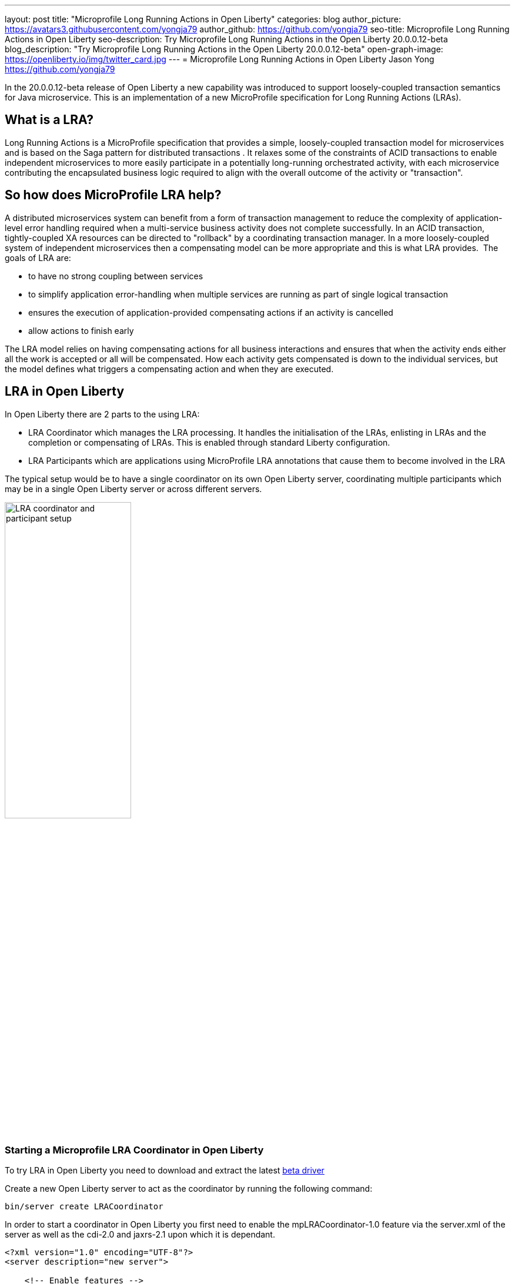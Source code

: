 ---
layout: post
title: "Microprofile Long Running Actions in Open Liberty"
categories: blog
author_picture: https://avatars3.githubusercontent.com/yongja79
author_github: https://github.com/yongja79
seo-title: Microprofile Long Running Actions in Open Liberty
seo-description: Try Microprofile Long Running Actions in the Open Liberty 20.0.0.12-beta
blog_description: "Try Microprofile Long Running Actions in the Open Liberty 20.0.0.12-beta"
open-graph-image: https://openliberty.io/img/twitter_card.jpg
---
= Microprofile Long Running Actions in Open Liberty
Jason Yong <https://github.com/yongja79>

In the 20.0.0.12-beta release of Open Liberty a new capability was introduced to support loosely-coupled transaction semantics for Java microservice. This is an implementation of a new MicroProfile specification for Long Running Actions (LRAs).  

== What is a LRA?

Long Running Actions is a MicroProfile specification that provides a simple, loosely-coupled transaction model for microservices and is based on the Saga pattern for distributed transactions . It relaxes some of the constraints of ACID transactions to enable independent microservices to more easily participate in a potentially long-running orchestrated activity, with each microservice contributing the encapsulated business logic required to align with the overall outcome of the activity or "transaction". 

== So how does MicroProfile LRA help? 

A distributed microservices system can benefit from a form of transaction management to reduce the complexity of application-level error handling required when a multi-service business activity does not complete successfully. In an ACID transaction, tightly-coupled XA resources can be directed to "rollback" by a coordinating transaction manager. In a more loosely-coupled system of independent microservices then a compensating model can be more appropriate and this is what LRA provides. 
The goals of LRA are: 

* to have no strong coupling between services
* to simplify application error-handling when multiple services are running as part of single logical transaction
* ensures the execution of application-provided compensating actions if an activity is cancelled
* allow actions to finish early

The LRA model relies on having compensating actions for all business interactions and ensures that when the activity ends either all the work is accepted or all will be compensated. How each activity gets compensated is down to the individual services, but the model defines what triggers a compensating action and when they are executed.

== LRA in Open Liberty

In Open Liberty there are 2 parts to the using LRA:

* LRA Coordinator which manages the LRA processing. It handles the initialisation of the LRAs, enlisting in LRAs and the completion or compensating of LRAs. This is enabled through standard Liberty configuration.
* LRA Participants which are applications using MicroProfile LRA annotations that cause them to become involved in the LRA

The typical setup would be to have a single coordinator on its own Open Liberty server, coordinating multiple participants which may be in a single Open Liberty server or across different servers.

image::/img/blog/lra_typical_setup.png[LRA coordinator and participant setup,width=50%,align="center"]

=== Starting a Microprofile LRA Coordinator in Open Liberty
To try LRA in Open Liberty you need to download and extract the latest link:https://openliberty.io/downloads/#runtime_betas[beta driver]

Create a new Open Liberty server to act as the coordinator by running the following command:

[source, bash]
----
bin/server create LRACoordinator
----

In order to start a coordinator in Open Liberty you first need to enable the mpLRACoordinator-1.0 feature via the server.xml of the server as well as the cdi-2.0 and jaxrs-2.1 upon which it is dependant.

[source,xml]
----
<?xml version="1.0" encoding="UTF-8"?>
<server description="new server">

    <!-- Enable features -->
    <featureManager>
        <feature>cdi-2.0</feature>
        <feature>jaxrs-2.1</feature>
        <feature>mpLRACoordinator-1.0</feature>
    </featureManager>
   
<!-- To access this server from a remote client add a host attribute to the following element, e.g. host="*" -->
    <httpEndpoint id="defaultHttpEndpoint"
                httpPort="9080"
                httpsPort="9443" />

    <!-- Automatically expand WAR files and EAR files -->
    <applicationManager autoExpand="true"/>
    <!-- Default SSL configuration enables trust for default certificates from the Java runtime -->
    <ssl id="defaultSSLConfig" trustDefaultCerts="true" />
</server>
----
This will create a coordinator with an end point of http://localhost:9080/lrac based on the httpPort in server.xml configuration.
Run the following command to start the Open Liberty server
[source,bash]
----
bin/server start LRACoordinator
----
When you start the Open Liberty server you will see the following in the server's messages.log

[source,log]
----
[AUDIT   ] CWWKT0016I: Web application available (default_host): http://localhost:9080/lrac/
[AUDIT   ] CWWKZ0001I: Application mpLRACoordinator started in 8.045 seconds.
----
It is now ready to coordinate LRAs.

=== Creating a participant service

An LRA is started by the Liberty LRA coordinator when a participant service is annotated to require one. The coordinator creates a unique id for the LRA and makes it available to every participant in the LRA, enabling a participant to later register a compensating action for that specific LRA. All participant interactions with the LRA are done via annotations on participant methods.                                                                                                                                                                                       
The most basic of LRAs has a single participant which needs 3 annotated methods:

. Join/Create LRA method and do any business logic required.
. A complete method to be called once the LRA has completed successfully and do any business logic required.
. A compensate method to be called should the LRA fail for any reason and include any logic required to revert any changes the join/create method did.


Let's have a look at a simple example of an LRA enabled service that has some basic logic to determine whether it succeeds or fails. For the full source code for the example please go to this link:https://github.com/yongja79/lra-blog-example[github repository].

We will first look at a single service called BookFlight, which has a simple POST method that starts the LRA

[source, java]
----
    @LRA(value = LRA.Type.REQUIRED, end=false)
    @POST
    @Consumes(MediaType.TEXT_PLAIN)
    @Path("/book")
    public Response bookFlight(@HeaderParam(LRA_HTTP_CONTEXT_HEADER) String lraId, String destination) {
        String message = "Starting Flight booking to " + destination + " LRA with id: " + lraId + "\n";
        System.out.println(message);
        if (destination.equals("London") || destination.equals("Paris")) {
            System.out.println("Flight booked");
            return Response.ok().build();
        }
        else {
            System.out.println("Flight booking failed");
            return Response.serverError().build();
        }
    }
----
This uses the @LRA annotation to register the method with the coordinator. The LRA.Type denotes whether the method needs to be part of an LRA to run. The most commonly used are:

* REQUIRES_NEW: A new LRA is always started when this method is called. So if this method is called outside an LRA context it will start one and should it be invoked within a running LRA it will start a new one.
* REQUIRED: An LRA context is required so if called in an LRA it will join it, but if called outside an LRA it will start a new one
* MANDATORY: A LRA context is required but it will not create a new one. So if called within a LRA it will join but if called outside an LRA the method will fail.

Further information on other LRA.Type's can be found in the link:https://download.eclipse.org/microprofile/microprofile-lra-1.0-M1/microprofile-lra-spec.html[Microprofile LRA Specifications].

So as this method has the the LRA.Type.REQUIRED, if it is called as part of a LRA it will join it, otherwise it will start a new LRA. It knows which LRA to join by the LRAid passed to it via LRA_HTTP_CONTEXT_HEADER header or when it registers with the coordinator as a new LRA it will be supplied with a new LRAid. The simple business logic determines the success purely on the destination variable passed to the method.

The completion method for the BookFight service looks like this:

[source, java]
----
    @Complete
    @Path("/complete")
    @PUT
    public Response completeFlight(@HeaderParam(LRA_HTTP_CONTEXT_HEADER) String lraId, String userData) {
        String message = "Flight Booking completed with LRA with id: " + lraId + "\n";
        System.out.println(message);
        return Response.ok(ParticipantStatus.Completed).build();
    }
----
This @Complete annotation is used to register this method to be called should the LRA complete successfully. It should be noted that the Path does not have to be /complete and can be whatever you want.


Finally the compensate method looks like this:

[source, java]
----
    @Compensate
    @Path("/compensate")
    @PUT
    public Response compensateFlight(@HeaderParam(LRA_HTTP_CONTEXT_HEADER) String lraId, String userData) {
        String message = "Flight Booking compensated with LRA with id: " + lraId + "\n";
        System.out.println(message);
        return Response.ok(ParticipantStatus.Compensated.name()).build();
    }
----
Very similar to the complete method except with the @Compensate annotation. This will be called should any service in the LRA fail and so should include any business logic that will roll back any changes to the services data that had been made by the @LRA method and return it to its original state. It falls on the service developer to know how to roll this back and the LRA implementation plays no part in it but will ensure that the logic is run should the LRA fail.

While these 3 annotations form the basics of a LRA there are several more that can be used

* @Forget - Called if the complete or compensate methods failed and you want to release any resources allocated to the LRA
* @Leave - Called if the class is no longer interested in the LRA
* @Status - When invoked a method with this annotation will return the status of the LRA
* @AfterLRA - When an LRA is in its final state, the method with this annotation is called

Again more details can be found in the link:https://download.eclipse.org/microprofile/microprofile-lra-1.0-M1/microprofile-lra-spec.html[Microprofile LRA Specifications].

=== Running a participant service in Open Liberty
To try this example out you will need to enable the participant feature in an Open Liberty server via its server.xml. We will be assuming that the participants will be in a separate Open Liberty server from the coordinator so you will need to create a new Open Liberty server:

[source, bash]
----
bin/server create LRAParticipant
----

Then replace or modify it's server.xml with the following:

[source,xml]
----
<?xml version="1.0" encoding="UTF-8"?>
<server description="new server">

    <!-- Enable features -->
    <featureManager>
        <feature>cdi-2.0</feature>
        <feature>jaxrs-2.1</feature>
        <feature>mpLRA-1.0</feature>
    </featureManager>

    <!-- To access this server from a remote client add a host attribute to the following element, e.g. host="*" -->
    <httpEndpoint id="defaultHttpEndpoint"
                httpPort="9081"
                httpsPort="9444" />

    <!-- Automatically expand WAR files and EAR files -->
    <applicationManager autoExpand="true"/>
    <webApplication location="BookHoliday.war" contextRoot="/holiday" />

<lra port="9080" host=localhost path="lrac" />
    
<!-- Default SSL configuration enables trust for default certificates from the Java runtime -->
    <ssl id="defaultSSLConfig" trustDefaultCerts="true" />
</server>
----
Ensure that the lra port and host match those of the coordinator Open Liberty server. Then deploy the BookFlight.war to the apps directory of your participant server and start the server:

[source,bash]
----
bin/server start LRAParticipant
----

After a few moments you should see the following in the LRAParicipant server's messages.log file:

[source,log]
----
CWWKT0016I: Web application available (default_host): http://localhost:9081/flight/
----
We now have an LRA participant being orchestrated by the LRA Coordinator.

image::/img/blog/lra_single_participant.png[Single particiapant example,width=50%,align="center"]

To see a successful LRA make the following call
[source,bash]
----
curl -X POST -d London --header "Content-Type:text/plain" http://localhost:9081/flight/flight/book
----
In the logs you should see:
[source,log]
----
Starting Flight booking to London LRA with id: http://localhost:9080/lrac/lra-coordinator/0_ffffc0a80002_d936_5fbf8f16_73
Flight booked
Flight Booking completed with LRA with id: http://localhost:9080/lrac/lra-coordinator/0_ffffc0a80002_d936_5fbf8f16_73 
----

This shows that the method was successfully called and an LRA started with an LRAid of http://localhost:9080/lrac/lra-coordinator/0_ffffc0a80002_d936_5fbf8f16_73. 
The business logic was successfully run and the complete method called when success response returned.

To see a failing case run the following

----
curl -X POST -d Dublin --header "Content-Type:text/plain" http://localhost:9081/flight/lra/flight/book
----

In the logs should be the following
[source,log]
----
Starting Flight booking to Dublin LRA with id: http://localhost:9080/lrac/lra-coordinator/0_ffffc0a80002_d936_5fbf8f16_15e
Flight booking failed
Flight Booking compensated with LRA with id: http://localhost:9080/lrac/lra-coordinator/0_ffffc0a80002_d936_5fbf8f16_15e
----
Again it shows the successful start of the LRA but as the business logic failed and the method returned an error response, the compensate method is automatically called and run.

=== Extending the example
While a single service in an LRA is useful, it is more common to have multiple services in an LRA, so we can extend the example by having a service, BookHoliday, call the BookFlight service and another new service called BookHotel.


The BookHoliday LRA method looks like this:

[source,java]
----
    @LRA(value = LRA.Type.REQUIRES_NEW)
    @POST
    @Consumes(MediaType.TEXT_PLAIN)
    @Path("/book")
    public Response bookHoliday(@HeaderParam(LRA_HTTP_CONTEXT_HEADER) String lraId, String destination ) {
        String message = "Starting Holiday booking to: " + destination + " LRA with id: " + lraId + "\n";
        System.out.println(message);

        Response flightResponse = flightTarget.request().post(Entity.entity(destination, MediaType.TEXT_PLAIN));
        String flightEntity = flightResponse.readEntity(String.class);

        Response hotelResponse = hotelTarget.request().post(Entity.entity(destination, MediaType.TEXT_PLAIN));
        String hotelEntity = hotelResponse.readEntity(String.class);

        return Response.ok().build();
    }
----
In this this service we have set the LRA.Type to REQUIRES_NEW as we intend for this service to be the initiator of the LRA and for it to always start a new LRA when called. 

The BookHotel method looks like:

[source,java]
----
    @LRA(value = LRA.Type.MANDATORY, end=false)
    @POST
    @Consumes(MediaType.TEXT_PLAIN)
    @Path("/book")
    public Response bookHotel(@HeaderParam(LRA_HTTP_CONTEXT_HEADER) String lraId, String destination) {
        String message = "Starting Hotel booking to " + destination + " LRA with id: " + lraId + "\n";
        System.out.println(message);
        if (destination.equals("London")) {
            System.out.println("Hotel booked");
            return Response.ok().build();
        }
        else {
            System.out.println("Hotel booking failed");
            return Response.serverError().build();
        }
    }
----
As an example of another LRA.Type the BookHotel has been set to MANDATORY which mean that it has to be called as part of an LRA and should it be called outside of an LRA it will automatically fail. So while the BookFlight service could be called outside of an LRA, as it would start its own, the BookHotel would return an error if that was attempted.

It is usually best practice for each service to be deployed on a separate Open Liberty servers, but for convenience, deploy the BookHoliday.war and BookHotel.war to LRAParticipant and add the following lines to the server.xml
[source,xml]
----
    <webApplication location="BookHoliday.war" contextRoot="/holiday" />
    <webApplication location="BookHotel.war" contextRoot="/hotel" />
----
This gives us 3 microservices participating in a a single LRA that is orchestrated by the coordinator

image::/img/blog/lra_multiple_participants.png[Multiple participant example,width=50%,align="center"]

So to test a successful call run the following command:

[source,bash]
----
curl -X POST -d London --header "Content-Type:text/plain" http://localhost:9081/holiday/lra/holiday/book 
----

Which results in 
[source,log]
----
Starting Holiday booking to: London LRA with id: http://localhost:9080/lrac/lra-coordinator/0_ffffc0a80002_d936_5fbf8f16_789
Starting Flight booking to London LRA with id: http://localhost:9080/lrac/lra-coordinator/0_ffffc0a80002_d936_5fbf8f16_789
Flight booked
Starting Hotel booking to London LRA with id: http://localhost:9080/lrac/lra-coordinator/0_ffffc0a80002_d936_5fbf8f16_789
Hotel booked
Holiday Booking completed with LRA with id: http://localhost:9080/lrac/lra-coordinator/0_ffffc0a80002_d936_5fbf8f16_789
Flight Booking completed with LRA with id: http://localhost:9080/lrac/lra-coordinator/0_ffffc0a80002_d936_5fbf8f16_789
Hotel Booking completed with LRA with id: http://localhost:9080/lrac/lra-coordinator/0_ffffc0a80002_d936_5fbf8f16_789
----

This shows all 3 services being called successfully and the corresponding completion methods being called. Lets have a look at what happens if the BookFlight fails. 

[source,bash]
----
curl -X POST -d Dublin --header "Content-Type:text/plain" http://localhost:9081/holiday/lra/holiday/book 
----

[source,log]
----
Starting Holiday booking to: Dublin LRA with id: http://localhost:9080/lrac/lra-coordinator/0_ffffc0a80002_d936_5fbf8f16_80f
Starting Flight booking to Dublin LRA with id: http://localhost:9080/lrac/lra-coordinator/0_ffffc0a80002_d936_5fbf8f16_80f
Flight booking failed
Holiday Booking compensated with LRA with id: http://localhost:9080/lrac/lra-coordinator/0_ffffc0a80002_d936_5fbf8f16_80f
Flight Booking compensated with LRA with id: http://localhost:9080/lrac/lra-coordinator/0_ffffc0a80002_d936_5fbf8f16_80f
----
Both the BookHoliday and BookFlight services are called but because the BookFlight service fails the BookHotel service is never called and the BookHoliday and BookFlight compensation methods are called.


The final example shows what happens should the BookHotel service fail.

[source,bash]
----
curl -X POST -d Paris --header "Content-Type:text/plain" http://localhost:9081/holiday/lra/holiday/book
----

[source,log]
----
Starting Holiday booking to: Paris LRA with id: http://localhost:9080/lrac/lra-coordinator/0_ffffc0a80002_d936_5fbf8f16_805
Starting Flight booking to Paris LRA with id: http://localhost:9080/lrac/lra-coordinator/0_ffffc0a80002_d936_5fbf8f16_805
Flight booked
Starting Hotel booking to Paris LRA with id: http://localhost:9080/lrac/lra-coordinator/0_ffffc0a80002_d936_5fbf8f16_805
Hotel booking failed
Holiday Booking compensated with LRA with id: http://localhost:9080/lrac/lra-coordinator/0_ffffc0a80002_d936_5fbf8f16_805
Flight Booking compensated with LRA with id: http://localhost:9080/lrac/lra-coordinator/0_ffffc0a80002_d936_5fbf8f16_805
Hotel Booking compensated with LRA with id: http://localhost:9080/lrac/lra-coordinator/0_ffffc0a80002_d936_5fbf8f16_805 
----

It shows all 3 services starting and the BookFlight being successful, however as the BookHotel fails the LRA fails and all 3 compensation methods are called.

== Conclusion
The example detailed in this blog shows how to setup an LRA coordinator on Open Liberty, a simple multi-participant LRA, and demonstrates how the LRA flow works through the @Complete and @Compensate annotations work.

Far more can been done with LRA and detailed information can be found by going to the link:https://download.eclipse.org/microprofile/microprofile-lra-1.0-M1/microprofile-lra-spec.html[Microprofile LRA Specifications].

== What next?
To try MicroProfile LRA on Open Liberty download the latest link:https://openliberty.io/downloads/#runtime_betas[Open Liberty beta]. Should you want to try the example detailed in this blog you can get all the code from this link:https://github.com/yongja79/lra-blog-example[github repository].

Let us know what you think on link:https://groups.io/g/openliberty[our mailing list]. If you hit a problem, link:https://stackoverflow.com/questions/tagged/open-liberty[post a question on StackOverflow]. If you hit a bug, link:https://github.com/OpenLiberty/open-liberty/issues[please raise an issue].
